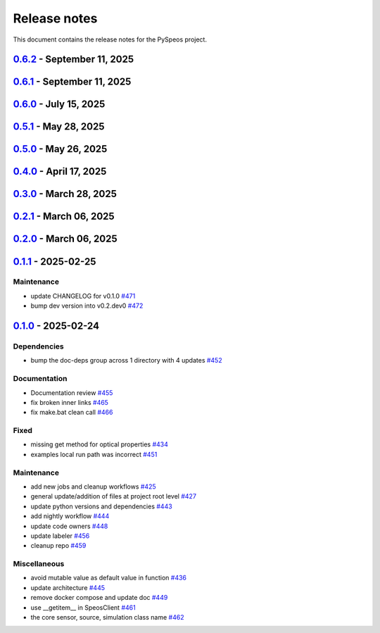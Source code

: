 .. _ref_release_notes:

Release notes
#############

This document contains the release notes for the PySpeos project.

.. vale off

.. towncrier release notes start

`0.6.2 <https://github.com/ansys/pyspeos/releases/tag/v0.6.2>`_ - September 11, 2025
====================================================================================

.. tab-set::


  .. tab-item:: Documentation

    .. list-table::
        :header-rows: 0
        :widths: auto

        * - Add HTML context metadata
          - `#718 <https://github.com/ansys/pyspeos/pull/718>`_


  .. tab-item:: Maintenance

    .. list-table::
        :header-rows: 0
        :widths: auto

        * - Pre-commit autoupdate
          - `#716 <https://github.com/ansys/pyspeos/pull/716>`_

        * - Update CHANGELOG for v0.6.1
          - `#720 <https://github.com/ansys/pyspeos/pull/720>`_


`0.6.1 <https://github.com/ansys/pyspeos/releases/tag/v0.6.1>`_ - September 11, 2025
====================================================================================

.. tab-set::


  .. tab-item:: Dependencies

    .. list-table::
        :header-rows: 0
        :widths: auto

        * - Update grpcio requirement from <1.71,>=1.50.0 to >=1.50.0,<1.73 in the grpc-deps group
          - `#617 <https://github.com/ansys/pyspeos/pull/617>`_

        * - Bump the jupyter-deps group across 1 directory with 2 updates
          - `#659 <https://github.com/ansys/pyspeos/pull/659>`_, `#700 <https://github.com/ansys/pyspeos/pull/700>`_

        * - Update pyvista requirement from <0.46,>=0.40.0 to >=0.40.0,<0.47 in the graphics-deps group
          - `#695 <https://github.com/ansys/pyspeos/pull/695>`_

        * - Update pyvista[jupyter] requirement from <0.46,>=0.43 to >=0.43,<0.47
          - `#697 <https://github.com/ansys/pyspeos/pull/697>`_

        * - Update grpcio requirement from <1.73,>=1.50.0 to >=1.50.0,<1.75 in the grpc-deps group
          - `#698 <https://github.com/ansys/pyspeos/pull/698>`_

        * - Install comtypes only for windows
          - `#704 <https://github.com/ansys/pyspeos/pull/704>`_

        * - Bump the test-deps group with 2 updates
          - `#714 <https://github.com/ansys/pyspeos/pull/714>`_

        * - Bump the doc-deps group across 1 directory with 5 updates
          - `#715 <https://github.com/ansys/pyspeos/pull/715>`_


  .. tab-item:: Documentation

    .. list-table::
        :header-rows: 0
        :widths: auto

        * - Update readme, support features info
          - `#670 <https://github.com/ansys/pyspeos/pull/670>`_


  .. tab-item:: Fixed

    .. list-table::
        :header-rows: 0
        :widths: auto

        * - Subpart commit modified to work when updating an existing subpart
          - `#664 <https://github.com/ansys/pyspeos/pull/664>`_

        * - Change default version to 252
          - `#687 <https://github.com/ansys/pyspeos/pull/687>`_

        * - Handle specificities of new server 25R2 SP1 and backward compatibility with previous servers.
          - `#717 <https://github.com/ansys/pyspeos/pull/717>`_


  .. tab-item:: Maintenance

    .. list-table::
        :header-rows: 0
        :widths: auto

        * - Pre-commit autoupdate
          - `#638 <https://github.com/ansys/pyspeos/pull/638>`_, `#689 <https://github.com/ansys/pyspeos/pull/689>`_, `#707 <https://github.com/ansys/pyspeos/pull/707>`_

        * - Update changelog for v0.6.0
          - `#665 <https://github.com/ansys/pyspeos/pull/665>`_

        * - Update docker tag to 252 for doc stage
          - `#668 <https://github.com/ansys/pyspeos/pull/668>`_

        * - Bump ansys/actions from 10.0.12 to 10.0.13
          - `#674 <https://github.com/ansys/pyspeos/pull/674>`_

        * - Pin vtk-osmesa version
          - `#675 <https://github.com/ansys/pyspeos/pull/675>`_

        * - Bump docker/login-action from 3.4.0 to 3.5.0
          - `#692 <https://github.com/ansys/pyspeos/pull/692>`_

        * - Bump ansys/actions from 10.0.13 to 10.0.14
          - `#693 <https://github.com/ansys/pyspeos/pull/693>`_

        * - Bump actions/download-artifact from 4.3.0 to 5.0.0
          - `#694 <https://github.com/ansys/pyspeos/pull/694>`_

        * - Bump actions/checkout from 4.2.2 to 5.0.0
          - `#701 <https://github.com/ansys/pyspeos/pull/701>`_

        * - Bump codecov/codecov-action from 5.4.3 to 5.5.0
          - `#702 <https://github.com/ansys/pyspeos/pull/702>`_

        * - Bump pypa/gh-action-pypi-publish from 1.12.4 to 1.13.0
          - `#709 <https://github.com/ansys/pyspeos/pull/709>`_

        * - Bump actions/labeler from 5.0.0 to 6.0.1
          - `#710 <https://github.com/ansys/pyspeos/pull/710>`_

        * - Bump actions/setup-python from 5.6.0 to 6.0.0
          - `#711 <https://github.com/ansys/pyspeos/pull/711>`_

        * - Bump codecov/codecov-action from 5.5.0 to 5.5.1
          - `#712 <https://github.com/ansys/pyspeos/pull/712>`_

        * - Bump ansys/actions from 10.0.14 to 10.0.20
          - `#713 <https://github.com/ansys/pyspeos/pull/713>`_


  .. tab-item:: Test

    .. list-table::
        :header-rows: 0
        :widths: auto

        * - Core - sub part - check that modifying sub part's axis system i…
          - `#671 <https://github.com/ansys/pyspeos/pull/671>`_


`0.6.0 <https://github.com/ansys/pyspeos/releases/tag/v0.6.0>`_ - July 15, 2025
===============================================================================

.. tab-set::


  .. tab-item:: Added

    .. list-table::
        :header-rows: 0
        :widths: auto

        * - Kernel - facestub - add create_batch and read_batch methods
          - `#369 <https://github.com/ansys/pyspeos/pull/369>`_

        * - enhance the project preview: luminaire, surface, rayfile
          - `#561 <https://github.com/ansys/pyspeos/pull/561>`_

        * - lightexpert
          - `#592 <https://github.com/ansys/pyspeos/pull/592>`_

        * - Add 3d irradiance
          - `#595 <https://github.com/ansys/pyspeos/pull/595>`_

        * - Add version warnings
          - `#608 <https://github.com/ansys/pyspeos/pull/608>`_

        * - Spectralbsdf
          - `#614 <https://github.com/ansys/pyspeos/pull/614>`_

        * - Add method to export simulation
          - `#629 <https://github.com/ansys/pyspeos/pull/629>`_

        * - Add natural light
          - `#633 <https://github.com/ansys/pyspeos/pull/633>`_

        * - Add export result as vtp files
          - `#643 <https://github.com/ansys/pyspeos/pull/643>`_

        * - Add cad visual data property
          - `#661 <https://github.com/ansys/pyspeos/pull/661>`_


  .. tab-item:: Dependencies

    .. list-table::
        :header-rows: 0
        :widths: auto

        * - bump ansys-api-speos from 0.14.2 to 0.15.2
          - `#589 <https://github.com/ansys/pyspeos/pull/589>`_

        * - bump the doc-deps group with 3 updates
          - `#604 <https://github.com/ansys/pyspeos/pull/604>`_

        * - bump notebook from 7.4.2 to 7.4.3 in the jupyter-deps group across 1 directory
          - `#609 <https://github.com/ansys/pyspeos/pull/609>`_

        * - Bump ansys-sphinx-theme from 1.5.0 to 1.5.2 in the doc-deps group
          - `#616 <https://github.com/ansys/pyspeos/pull/616>`_

        * - Bump pytest from 8.3.5 to 8.4.0 in the test-deps group
          - `#618 <https://github.com/ansys/pyspeos/pull/618>`_

        * - Bump pytest-cov from 6.1.1 to 6.2.1 in the test-deps group
          - `#623 <https://github.com/ansys/pyspeos/pull/623>`_

        * - Bump pytest from 8.4.0 to 8.4.1 in the test-deps group
          - `#637 <https://github.com/ansys/pyspeos/pull/637>`_


  .. tab-item:: Documentation

    .. list-table::
        :header-rows: 0
        :widths: auto

        * - Add badges into readme.rst
          - `#610 <https://github.com/ansys/pyspeos/pull/610>`_

        * - Adjust missing examples
          - `#612 <https://github.com/ansys/pyspeos/pull/612>`_


  .. tab-item:: Fixed

    .. list-table::
        :header-rows: 0
        :widths: auto

        * - add message size to nighly ci
          - `#600 <https://github.com/ansys/pyspeos/pull/600>`_

        * - Only reset the _visual_data when graphics_available is true
          - `#621 <https://github.com/ansys/pyspeos/pull/621>`_

        * - Read empty mesh when no body at root and subpart.1
          - `#632 <https://github.com/ansys/pyspeos/pull/632>`_

        * - Duplicated feature that is already inside the _features list
          - `#636 <https://github.com/ansys/pyspeos/pull/636>`_

        * - 640 camera with distortion v2 to v4
          - `#644 <https://github.com/ansys/pyspeos/pull/644>`_

        * - Sim export_unittest for windows
          - `#655 <https://github.com/ansys/pyspeos/pull/655>`_

        * - Kernel - faceactions - check if batch is available on server - if available use batch project _fill_bodies
          - `#656 <https://github.com/ansys/pyspeos/pull/656>`_

        * - Print of protobuf messages containing special characters
          - `#663 <https://github.com/ansys/pyspeos/pull/663>`_


  .. tab-item:: Maintenance

    .. list-table::
        :header-rows: 0
        :widths: auto

        * - update CHANGELOG for v0.5.0
          - `#597 <https://github.com/ansys/pyspeos/pull/597>`_

        * - bump dev version into v0.6.dev0
          - `#598 <https://github.com/ansys/pyspeos/pull/598>`_

        * - pre-commit autoupdate
          - `#599 <https://github.com/ansys/pyspeos/pull/599>`_

        * - update CHANGELOG for v0.5.1
          - `#602 <https://github.com/ansys/pyspeos/pull/602>`_

        * - bump ansys/actions from 9.0.11 to 9.0.13
          - `#606 <https://github.com/ansys/pyspeos/pull/606>`_

        * - Pre-commit autoupdate
          - `#611 <https://github.com/ansys/pyspeos/pull/611>`_, `#619 <https://github.com/ansys/pyspeos/pull/619>`_

        * - Bump ansys/actions into v10.0.3
          - `#613 <https://github.com/ansys/pyspeos/pull/613>`_

        * - Bump ansys/actions from 10.0.3 to 10.0.8
          - `#615 <https://github.com/ansys/pyspeos/pull/615>`_

        * - Bump ansys/actions from 10.0.8 to 10.0.11
          - `#622 <https://github.com/ansys/pyspeos/pull/622>`_

        * - Update dependabot cfg and code owners
          - `#627 <https://github.com/ansys/pyspeos/pull/627>`_

        * - Bump ansys/actions from 10.0.11 to 10.0.12
          - `#649 <https://github.com/ansys/pyspeos/pull/649>`_


  .. tab-item:: Test

    .. list-table::
        :header-rows: 0
        :widths: auto

        * - Add several tests for file transfer api
          - `#652 <https://github.com/ansys/pyspeos/pull/652>`_


`0.5.1 <https://github.com/ansys/pyspeos/releases/tag/v0.5.1>`_ - May 28, 2025
==============================================================================

.. tab-set::


  .. tab-item:: Fixed

    .. list-table::
        :header-rows: 0
        :widths: auto

        * - coding error, switch to correct order
          - `#601 <https://github.com/ansys/pyspeos/pull/601>`_


`0.5.0 <https://github.com/ansys/pyspeos/releases/tag/v0.5.0>`_ - May 26, 2025
==============================================================================

.. tab-set::


  .. tab-item:: Added

    .. list-table::
        :header-rows: 0
        :widths: auto

        * - geopath property
          - `#551 <https://github.com/ansys/pyspeos/pull/551>`_

        * - bsdf
          - `#581 <https://github.com/ansys/pyspeos/pull/581>`_


  .. tab-item:: Dependencies

    .. list-table::
        :header-rows: 0
        :widths: auto

        * - update protobuf requirement from <6,>=3.20 to >=3.20,<7 in the grpc-deps group
          - `#500 <https://github.com/ansys/pyspeos/pull/500>`_

        * - update pyvista requirement from <0.45,>=0.40.0 to >=0.40.0,<0.46
          - `#562 <https://github.com/ansys/pyspeos/pull/562>`_

        * - update pyvista[jupyter] requirement from <0.45,>=0.43 to >=0.43,<0.46
          - `#563 <https://github.com/ansys/pyspeos/pull/563>`_

        * - bump notebook from 7.3.3 to 7.4.1
          - `#566 <https://github.com/ansys/pyspeos/pull/566>`_

        * - bump the doc-deps group across 1 directory with 2 updates
          - `#571 <https://github.com/ansys/pyspeos/pull/571>`_

        * - bump notebook from 7.4.1 to 7.4.2 in the jupyter-deps group
          - `#584 <https://github.com/ansys/pyspeos/pull/584>`_

        * - bump the doc-deps group across 1 directory with 3 updates
          - `#587 <https://github.com/ansys/pyspeos/pull/587>`_


  .. tab-item:: Documentation

    .. list-table::
        :header-rows: 0
        :widths: auto

        * - Update ``CONTRIBUTORS.md`` with the latest contributors
          - `#568 <https://github.com/ansys/pyspeos/pull/568>`_

        * - improve project example
          - `#572 <https://github.com/ansys/pyspeos/pull/572>`_

        * - Adjust prism example to new style
          - `#576 <https://github.com/ansys/pyspeos/pull/576>`_

        * - adjust part.py example to match new style
          - `#580 <https://github.com/ansys/pyspeos/pull/580>`_


  .. tab-item:: Fixed

    .. list-table::
        :header-rows: 0
        :widths: auto

        * - Integration direction display and adjust docstrings
          - `#570 <https://github.com/ansys/pyspeos/pull/570>`_

        * - unittest update based on bug 1229712
          - `#579 <https://github.com/ansys/pyspeos/pull/579>`_


  .. tab-item:: Maintenance

    .. list-table::
        :header-rows: 0
        :widths: auto

        * - pre-commit autoupdate
          - `#552 <https://github.com/ansys/pyspeos/pull/552>`_, `#578 <https://github.com/ansys/pyspeos/pull/578>`_, `#585 <https://github.com/ansys/pyspeos/pull/585>`_, `#591 <https://github.com/ansys/pyspeos/pull/591>`_

        * - update CHANGELOG for v0.4.0
          - `#558 <https://github.com/ansys/pyspeos/pull/558>`_

        * - bump dev version
          - `#559 <https://github.com/ansys/pyspeos/pull/559>`_

        * - bump ansys/actions from 9.0.2 to 9.0.6 in the actions group
          - `#560 <https://github.com/ansys/pyspeos/pull/560>`_

        * - bump the actions group with 2 updates
          - `#567 <https://github.com/ansys/pyspeos/pull/567>`_

        * - bump ansys action version with quarto fix
          - `#573 <https://github.com/ansys/pyspeos/pull/573>`_

        * - update dependabot configuration
          - `#574 <https://github.com/ansys/pyspeos/pull/574>`_

        * - update code owners
          - `#577 <https://github.com/ansys/pyspeos/pull/577>`_

        * - bump ansys/actions from 9.0.7 to 9.0.9
          - `#582 <https://github.com/ansys/pyspeos/pull/582>`_

        * - bump codecov/codecov-action from 5.4.2 to 5.4.3
          - `#590 <https://github.com/ansys/pyspeos/pull/590>`_

        * - bump ansys/actions from 9.0.9 to 9.0.11
          - `#596 <https://github.com/ansys/pyspeos/pull/596>`_


  .. tab-item:: Miscellaneous

    .. list-table::
        :header-rows: 0
        :widths: auto

        * - improve type hints
          - `#564 <https://github.com/ansys/pyspeos/pull/564>`_


`0.4.0 <https://github.com/ansys/pyspeos/releases/tag/v0.4.0>`_ - April 17, 2025
================================================================================

.. tab-set::


  .. tab-item:: Added

    .. list-table::
        :header-rows: 0
        :widths: auto

        * - Feat/add local launcher
          - `#454 <https://github.com/ansys/pyspeos/pull/454>`_

        * - add screenshot in pyvista related methods
          - `#521 <https://github.com/ansys/pyspeos/pull/521>`_

        * - enhance the project preview: irrad, rad, camera sensor features
          - `#528 <https://github.com/ansys/pyspeos/pull/528>`_

        * - switch to ansys tools and decouple requirements
          - `#532 <https://github.com/ansys/pyspeos/pull/532>`_


  .. tab-item:: Dependencies

    .. list-table::
        :header-rows: 0
        :widths: auto

        * - bump ansys-sphinx-theme from 1.3.3 to 1.4.2 in the doc-deps group
          - `#524 <https://github.com/ansys/pyspeos/pull/524>`_

        * - bump pytest-cov from 6.0.0 to 6.1.0
          - `#533 <https://github.com/ansys/pyspeos/pull/533>`_

        * - bump pytest-cov from 6.1.0 to 6.1.1
          - `#542 <https://github.com/ansys/pyspeos/pull/542>`_

        * - bump psutil from 6.1.1 to 7.0.0
          - `#555 <https://github.com/ansys/pyspeos/pull/555>`_


  .. tab-item:: Documentation

    .. list-table::
        :header-rows: 0
        :widths: auto

        * - Update example combine-speos.py
          - `#499 <https://github.com/ansys/pyspeos/pull/499>`_

        * - open-results adjustments
          - `#538 <https://github.com/ansys/pyspeos/pull/538>`_

        * - adjust source example
          - `#543 <https://github.com/ansys/pyspeos/pull/543>`_

        * - adjust simulation example
          - `#545 <https://github.com/ansys/pyspeos/pull/545>`_

        * - remote instance
          - `#553 <https://github.com/ansys/pyspeos/pull/553>`_

        * - adjust sensor.py example
          - `#554 <https://github.com/ansys/pyspeos/pull/554>`_


  .. tab-item:: Fixed

    .. list-table::
        :header-rows: 0
        :widths: auto

        * - issue with nightly pipeline
          - `#534 <https://github.com/ansys/pyspeos/pull/534>`_

        * - Graphs not showing with Ansys visualizer
          - `#537 <https://github.com/ansys/pyspeos/pull/537>`_

        * - improve examples and tests due to more errors raised by the new SpeosRPC server
          - `#546 <https://github.com/ansys/pyspeos/pull/546>`_


  .. tab-item:: Maintenance

    .. list-table::
        :header-rows: 0
        :widths: auto

        * - remove code-style job to use precommit.ci
          - `#523 <https://github.com/ansys/pyspeos/pull/523>`_

        * - update CHANGELOG for v0.3.0
          - `#525 <https://github.com/ansys/pyspeos/pull/525>`_

        * - bump dev version into v0.4.dev0
          - `#526 <https://github.com/ansys/pyspeos/pull/526>`_

        * - pre-commit autoupdate
          - `#529 <https://github.com/ansys/pyspeos/pull/529>`_, `#541 <https://github.com/ansys/pyspeos/pull/541>`_

        * - bump ansys/actions from 8 to 9 in the actions group
          - `#544 <https://github.com/ansys/pyspeos/pull/544>`_

        * - Rename CONTRUBUTORS.md to CONTRIBUTORS.md
          - `#548 <https://github.com/ansys/pyspeos/pull/548>`_

        * - remove strong upper bound on build dep
          - `#549 <https://github.com/ansys/pyspeos/pull/549>`_

        * - pin actions version with full commit hash
          - `#557 <https://github.com/ansys/pyspeos/pull/557>`_


`0.3.0 <https://github.com/ansys/pyspeos/releases/tag/v0.3.0>`_ - March 28, 2025
================================================================================

.. tab-set::


  .. tab-item:: Added

    .. list-table::
        :header-rows: 0
        :widths: auto

        * - provide a way for the user to limit number of threads
          - `#508 <https://github.com/ansys/pyspeos/pull/508>`_


  .. tab-item:: Dependencies

    .. list-table::
        :header-rows: 0
        :widths: auto

        * - bump pytest from 8.3.4 to 8.3.5
          - `#484 <https://github.com/ansys/pyspeos/pull/484>`_

        * - bump the doc-deps group across 1 directory with 4 updates
          - `#509 <https://github.com/ansys/pyspeos/pull/509>`_

        * - bump notebook from 7.3.2 to 7.3.3
          - `#510 <https://github.com/ansys/pyspeos/pull/510>`_


  .. tab-item:: Documentation

    .. list-table::
        :header-rows: 0
        :widths: auto

        * - fix 404 page when download example as python script
          - `#514 <https://github.com/ansys/pyspeos/pull/514>`_

        * - add example assets button
          - `#518 <https://github.com/ansys/pyspeos/pull/518>`_

        * - fix path to download assets
          - `#522 <https://github.com/ansys/pyspeos/pull/522>`_


  .. tab-item:: Fixed

    .. list-table::
        :header-rows: 0
        :widths: auto

        * - core layer loading a camera sensor
          - `#503 <https://github.com/ansys/pyspeos/pull/503>`_

        * - doc: Adjust server launch command
          - `#505 <https://github.com/ansys/pyspeos/pull/505>`_


  .. tab-item:: Maintenance

    .. list-table::
        :header-rows: 0
        :widths: auto

        * - update CHANGELOG for v0.2.0
          - `#490 <https://github.com/ansys/pyspeos/pull/490>`_

        * - update CHANGELOG for v0.2.1
          - `#492 <https://github.com/ansys/pyspeos/pull/492>`_


  .. tab-item:: Miscellaneous

    .. list-table::
        :header-rows: 0
        :widths: auto

        * - remove ruff E ignores
          - `#495 <https://github.com/ansys/pyspeos/pull/495>`_

        * - remove ruff ignores F
          - `#506 <https://github.com/ansys/pyspeos/pull/506>`_

        * - ruff n
          - `#507 <https://github.com/ansys/pyspeos/pull/507>`_

        * - ruff TD002, TD003
          - `#512 <https://github.com/ansys/pyspeos/pull/512>`_


`0.2.1 <https://github.com/ansys/pyspeos/releases/tag/v0.2.1>`_ - March 06, 2025
================================================================================

.. tab-set::


  .. tab-item:: Fixed

    .. list-table::
        :header-rows: 0
        :widths: auto

        * - add mandatory token to release-github
          - `#491 <https://github.com/ansys/pyspeos/pull/491>`_


`0.2.0 <https://github.com/ansys/pyspeos/releases/tag/v0.2.0>`_ - March 06, 2025
================================================================================

.. tab-set::


  .. tab-item:: Documentation

    .. list-table::
        :header-rows: 0
        :widths: auto

        * - documentation review changes
          - `#483 <https://github.com/ansys/pyspeos/pull/483>`_


  .. tab-item:: Fixed

    .. list-table::
        :header-rows: 0
        :widths: auto

        * - add missing notebook dependency
          - `#488 <https://github.com/ansys/pyspeos/pull/488>`_


  .. tab-item:: Maintenance

    .. list-table::
        :header-rows: 0
        :widths: auto

        * - add project required info
          - `#470 <https://github.com/ansys/pyspeos/pull/470>`_

        * - update CHANGELOG for v0.1.1
          - `#473 <https://github.com/ansys/pyspeos/pull/473>`_

        * - update organization name
          - `#486 <https://github.com/ansys/pyspeos/pull/486>`_


  .. tab-item:: Miscellaneous

    .. list-table::
        :header-rows: 0
        :widths: auto

        * - remove ignores for PTH
          - `#474 <https://github.com/ansys/pyspeos/pull/474>`_

        * - Remove ruff ignore for "D", pydocstyle
          - `#482 <https://github.com/ansys/pyspeos/pull/482>`_


`0.1.1 <https://github.com/ansys/pyspeos/releases/tag/v0.1.1>`_ - 2025-02-25
============================================================================

Maintenance
^^^^^^^^^^^

- update CHANGELOG for v0.1.0 `#471 <https://github.com/ansys/pyspeos/pull/471>`_
- bump dev version into v0.2.dev0 `#472 <https://github.com/ansys/pyspeos/pull/472>`_

`0.1.0 <https://github.com/ansys/pyspeos/releases/tag/v0.1.0>`_ - 2025-02-24
============================================================================

Dependencies
^^^^^^^^^^^^

- bump the doc-deps group across 1 directory with 4 updates `#452 <https://github.com/ansys/pyspeos/pull/452>`_


Documentation
^^^^^^^^^^^^^

- Documentation review `#455 <https://github.com/ansys/pyspeos/pull/455>`_
- fix broken inner links `#465 <https://github.com/ansys/pyspeos/pull/465>`_
- fix make.bat clean call `#466 <https://github.com/ansys/pyspeos/pull/466>`_


Fixed
^^^^^

- missing get method for optical properties `#434 <https://github.com/ansys/pyspeos/pull/434>`_
- examples local run path was incorrect `#451 <https://github.com/ansys/pyspeos/pull/451>`_


Maintenance
^^^^^^^^^^^

- add new jobs and cleanup workflows `#425 <https://github.com/ansys/pyspeos/pull/425>`_
- general update/addition of files at project root level `#427 <https://github.com/ansys/pyspeos/pull/427>`_
- update python versions and dependencies `#443 <https://github.com/ansys/pyspeos/pull/443>`_
- add nightly workflow `#444 <https://github.com/ansys/pyspeos/pull/444>`_
- update code owners `#448 <https://github.com/ansys/pyspeos/pull/448>`_
- update labeler `#456 <https://github.com/ansys/pyspeos/pull/456>`_
- cleanup repo `#459 <https://github.com/ansys/pyspeos/pull/459>`_


Miscellaneous
^^^^^^^^^^^^^

- avoid mutable value as default value in function `#436 <https://github.com/ansys/pyspeos/pull/436>`_
- update architecture `#445 <https://github.com/ansys/pyspeos/pull/445>`_
- remove docker compose and update doc `#449 <https://github.com/ansys/pyspeos/pull/449>`_
- use __getitem__ in SpeosClient `#461 <https://github.com/ansys/pyspeos/pull/461>`_
- the core sensor, source, simulation class name `#462 <https://github.com/ansys/pyspeos/pull/462>`_

.. vale on